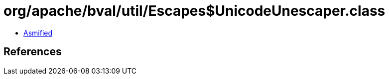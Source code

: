 = org/apache/bval/util/Escapes$UnicodeUnescaper.class

 - link:Escapes$UnicodeUnescaper-asmified.java[Asmified]

== References

